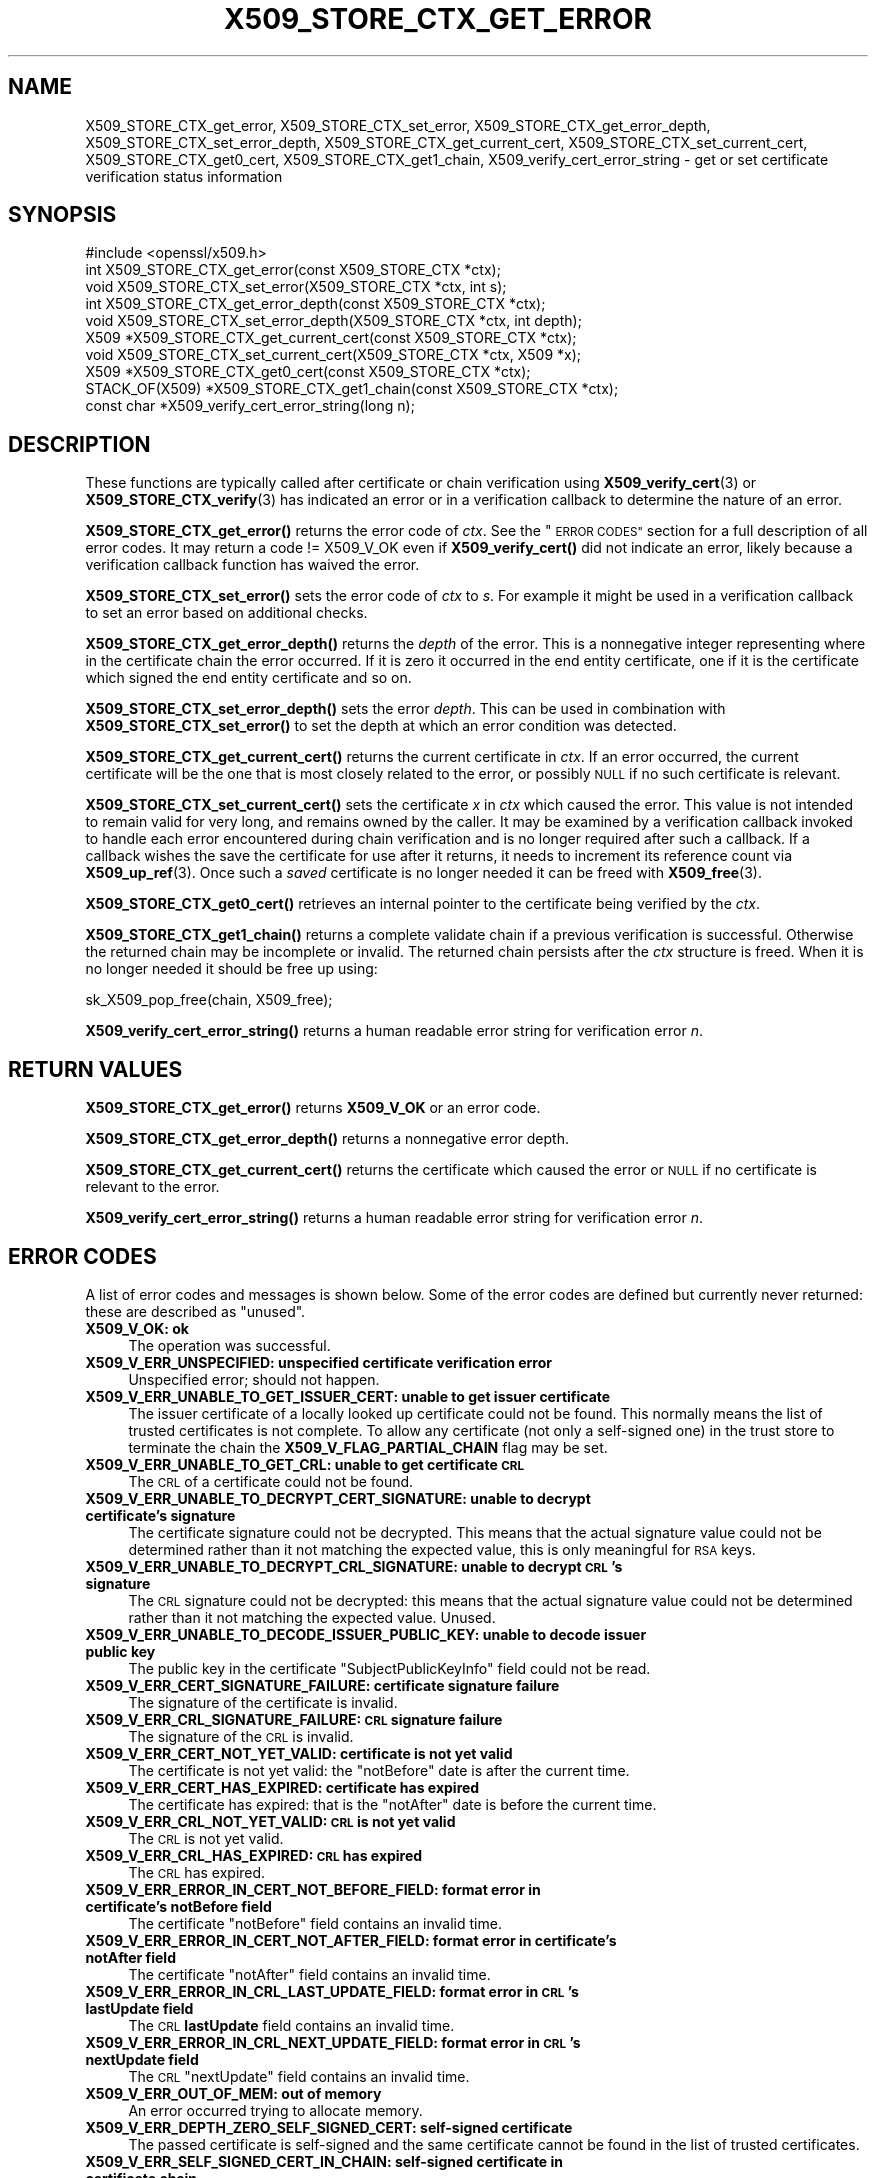 .\" Automatically generated by Pod::Man 4.14 (Pod::Simple 3.40)
.\"
.\" Standard preamble:
.\" ========================================================================
.de Sp \" Vertical space (when we can't use .PP)
.if t .sp .5v
.if n .sp
..
.de Vb \" Begin verbatim text
.ft CW
.nf
.ne \\$1
..
.de Ve \" End verbatim text
.ft R
.fi
..
.\" Set up some character translations and predefined strings.  \*(-- will
.\" give an unbreakable dash, \*(PI will give pi, \*(L" will give a left
.\" double quote, and \*(R" will give a right double quote.  \*(C+ will
.\" give a nicer C++.  Capital omega is used to do unbreakable dashes and
.\" therefore won't be available.  \*(C` and \*(C' expand to `' in nroff,
.\" nothing in troff, for use with C<>.
.tr \(*W-
.ds C+ C\v'-.1v'\h'-1p'\s-2+\h'-1p'+\s0\v'.1v'\h'-1p'
.ie n \{\
.    ds -- \(*W-
.    ds PI pi
.    if (\n(.H=4u)&(1m=24u) .ds -- \(*W\h'-12u'\(*W\h'-12u'-\" diablo 10 pitch
.    if (\n(.H=4u)&(1m=20u) .ds -- \(*W\h'-12u'\(*W\h'-8u'-\"  diablo 12 pitch
.    ds L" ""
.    ds R" ""
.    ds C` ""
.    ds C' ""
'br\}
.el\{\
.    ds -- \|\(em\|
.    ds PI \(*p
.    ds L" ``
.    ds R" ''
.    ds C`
.    ds C'
'br\}
.\"
.\" Escape single quotes in literal strings from groff's Unicode transform.
.ie \n(.g .ds Aq \(aq
.el       .ds Aq '
.\"
.\" If the F register is >0, we'll generate index entries on stderr for
.\" titles (.TH), headers (.SH), subsections (.SS), items (.Ip), and index
.\" entries marked with X<> in POD.  Of course, you'll have to process the
.\" output yourself in some meaningful fashion.
.\"
.\" Avoid warning from groff about undefined register 'F'.
.de IX
..
.nr rF 0
.if \n(.g .if rF .nr rF 1
.if (\n(rF:(\n(.g==0)) \{\
.    if \nF \{\
.        de IX
.        tm Index:\\$1\t\\n%\t"\\$2"
..
.        if !\nF==2 \{\
.            nr % 0
.            nr F 2
.        \}
.    \}
.\}
.rr rF
.\"
.\" Accent mark definitions (@(#)ms.acc 1.5 88/02/08 SMI; from UCB 4.2).
.\" Fear.  Run.  Save yourself.  No user-serviceable parts.
.    \" fudge factors for nroff and troff
.if n \{\
.    ds #H 0
.    ds #V .8m
.    ds #F .3m
.    ds #[ \f1
.    ds #] \fP
.\}
.if t \{\
.    ds #H ((1u-(\\\\n(.fu%2u))*.13m)
.    ds #V .6m
.    ds #F 0
.    ds #[ \&
.    ds #] \&
.\}
.    \" simple accents for nroff and troff
.if n \{\
.    ds ' \&
.    ds ` \&
.    ds ^ \&
.    ds , \&
.    ds ~ ~
.    ds /
.\}
.if t \{\
.    ds ' \\k:\h'-(\\n(.wu*8/10-\*(#H)'\'\h"|\\n:u"
.    ds ` \\k:\h'-(\\n(.wu*8/10-\*(#H)'\`\h'|\\n:u'
.    ds ^ \\k:\h'-(\\n(.wu*10/11-\*(#H)'^\h'|\\n:u'
.    ds , \\k:\h'-(\\n(.wu*8/10)',\h'|\\n:u'
.    ds ~ \\k:\h'-(\\n(.wu-\*(#H-.1m)'~\h'|\\n:u'
.    ds / \\k:\h'-(\\n(.wu*8/10-\*(#H)'\z\(sl\h'|\\n:u'
.\}
.    \" troff and (daisy-wheel) nroff accents
.ds : \\k:\h'-(\\n(.wu*8/10-\*(#H+.1m+\*(#F)'\v'-\*(#V'\z.\h'.2m+\*(#F'.\h'|\\n:u'\v'\*(#V'
.ds 8 \h'\*(#H'\(*b\h'-\*(#H'
.ds o \\k:\h'-(\\n(.wu+\w'\(de'u-\*(#H)/2u'\v'-.3n'\*(#[\z\(de\v'.3n'\h'|\\n:u'\*(#]
.ds d- \h'\*(#H'\(pd\h'-\w'~'u'\v'-.25m'\f2\(hy\fP\v'.25m'\h'-\*(#H'
.ds D- D\\k:\h'-\w'D'u'\v'-.11m'\z\(hy\v'.11m'\h'|\\n:u'
.ds th \*(#[\v'.3m'\s+1I\s-1\v'-.3m'\h'-(\w'I'u*2/3)'\s-1o\s+1\*(#]
.ds Th \*(#[\s+2I\s-2\h'-\w'I'u*3/5'\v'-.3m'o\v'.3m'\*(#]
.ds ae a\h'-(\w'a'u*4/10)'e
.ds Ae A\h'-(\w'A'u*4/10)'E
.    \" corrections for vroff
.if v .ds ~ \\k:\h'-(\\n(.wu*9/10-\*(#H)'\s-2\u~\d\s+2\h'|\\n:u'
.if v .ds ^ \\k:\h'-(\\n(.wu*10/11-\*(#H)'\v'-.4m'^\v'.4m'\h'|\\n:u'
.    \" for low resolution devices (crt and lpr)
.if \n(.H>23 .if \n(.V>19 \
\{\
.    ds : e
.    ds 8 ss
.    ds o a
.    ds d- d\h'-1'\(ga
.    ds D- D\h'-1'\(hy
.    ds th \o'bp'
.    ds Th \o'LP'
.    ds ae ae
.    ds Ae AE
.\}
.rm #[ #] #H #V #F C
.\" ========================================================================
.\"
.IX Title "X509_STORE_CTX_GET_ERROR 3"
.TH X509_STORE_CTX_GET_ERROR 3 "2023-08-01" "3.0.10" "OpenSSL"
.\" For nroff, turn off justification.  Always turn off hyphenation; it makes
.\" way too many mistakes in technical documents.
.if n .ad l
.nh
.SH "NAME"
X509_STORE_CTX_get_error, X509_STORE_CTX_set_error,
X509_STORE_CTX_get_error_depth, X509_STORE_CTX_set_error_depth,
X509_STORE_CTX_get_current_cert, X509_STORE_CTX_set_current_cert,
X509_STORE_CTX_get0_cert, X509_STORE_CTX_get1_chain,
X509_verify_cert_error_string \- get or set certificate verification status
information
.SH "SYNOPSIS"
.IX Header "SYNOPSIS"
.Vb 1
\& #include <openssl/x509.h>
\&
\& int   X509_STORE_CTX_get_error(const X509_STORE_CTX *ctx);
\& void  X509_STORE_CTX_set_error(X509_STORE_CTX *ctx, int s);
\& int   X509_STORE_CTX_get_error_depth(const X509_STORE_CTX *ctx);
\& void  X509_STORE_CTX_set_error_depth(X509_STORE_CTX *ctx, int depth);
\& X509 *X509_STORE_CTX_get_current_cert(const X509_STORE_CTX *ctx);
\& void  X509_STORE_CTX_set_current_cert(X509_STORE_CTX *ctx, X509 *x);
\& X509 *X509_STORE_CTX_get0_cert(const X509_STORE_CTX *ctx);
\&
\& STACK_OF(X509) *X509_STORE_CTX_get1_chain(const X509_STORE_CTX *ctx);
\&
\& const char *X509_verify_cert_error_string(long n);
.Ve
.SH "DESCRIPTION"
.IX Header "DESCRIPTION"
These functions are typically called after certificate or chain verification
using \fBX509_verify_cert\fR\|(3) or \fBX509_STORE_CTX_verify\fR\|(3) has indicated
an error or in a verification callback to determine the nature of an error.
.PP
\&\fBX509_STORE_CTX_get_error()\fR returns the error code of \fIctx\fR.
See the \*(L"\s-1ERROR CODES\*(R"\s0 section for a full description of all error codes.
It may return a code != X509_V_OK even if \fBX509_verify_cert()\fR did not indicate
an error, likely because a verification callback function has waived the error.
.PP
\&\fBX509_STORE_CTX_set_error()\fR sets the error code of \fIctx\fR to \fIs\fR. For example
it might be used in a verification callback to set an error based on additional
checks.
.PP
\&\fBX509_STORE_CTX_get_error_depth()\fR returns the \fIdepth\fR of the error. This is a
nonnegative integer representing where in the certificate chain the error
occurred. If it is zero it occurred in the end entity certificate, one if
it is the certificate which signed the end entity certificate and so on.
.PP
\&\fBX509_STORE_CTX_set_error_depth()\fR sets the error \fIdepth\fR.
This can be used in combination with \fBX509_STORE_CTX_set_error()\fR to set the
depth at which an error condition was detected.
.PP
\&\fBX509_STORE_CTX_get_current_cert()\fR returns the current certificate in
\&\fIctx\fR. If an error occurred, the current certificate will be the one
that is most closely related to the error, or possibly \s-1NULL\s0 if no such
certificate is relevant.
.PP
\&\fBX509_STORE_CTX_set_current_cert()\fR sets the certificate \fIx\fR in \fIctx\fR which
caused the error.
This value is not intended to remain valid for very long, and remains owned by
the caller.
It may be examined by a verification callback invoked to handle each error
encountered during chain verification and is no longer required after such a
callback.
If a callback wishes the save the certificate for use after it returns, it
needs to increment its reference count via \fBX509_up_ref\fR\|(3).
Once such a \fIsaved\fR certificate is no longer needed it can be freed with
\&\fBX509_free\fR\|(3).
.PP
\&\fBX509_STORE_CTX_get0_cert()\fR retrieves an internal pointer to the
certificate being verified by the \fIctx\fR.
.PP
\&\fBX509_STORE_CTX_get1_chain()\fR returns a complete validate chain if a previous
verification is successful. Otherwise the returned chain may be incomplete or
invalid.  The returned chain persists after the \fIctx\fR structure is freed.
When it is no longer needed it should be free up using:
.PP
.Vb 1
\& sk_X509_pop_free(chain, X509_free);
.Ve
.PP
\&\fBX509_verify_cert_error_string()\fR returns a human readable error string for
verification error \fIn\fR.
.SH "RETURN VALUES"
.IX Header "RETURN VALUES"
\&\fBX509_STORE_CTX_get_error()\fR returns \fBX509_V_OK\fR or an error code.
.PP
\&\fBX509_STORE_CTX_get_error_depth()\fR returns a nonnegative error depth.
.PP
\&\fBX509_STORE_CTX_get_current_cert()\fR returns the certificate which caused the
error or \s-1NULL\s0 if no certificate is relevant to the error.
.PP
\&\fBX509_verify_cert_error_string()\fR returns a human readable error string for
verification error \fIn\fR.
.SH "ERROR CODES"
.IX Header "ERROR CODES"
A list of error codes and messages is shown below.  Some of the
error codes are defined but currently never returned: these are described as
\&\*(L"unused\*(R".
.IP "\fBX509_V_OK: ok\fR" 4
.IX Item "X509_V_OK: ok"
The operation was successful.
.IP "\fBX509_V_ERR_UNSPECIFIED: unspecified certificate verification error\fR" 4
.IX Item "X509_V_ERR_UNSPECIFIED: unspecified certificate verification error"
Unspecified error; should not happen.
.IP "\fBX509_V_ERR_UNABLE_TO_GET_ISSUER_CERT: unable to get issuer certificate\fR" 4
.IX Item "X509_V_ERR_UNABLE_TO_GET_ISSUER_CERT: unable to get issuer certificate"
The issuer certificate of a locally looked up certificate could not be found.
This normally means the list of trusted certificates is not complete.
To allow any certificate (not only a self-signed one) in the trust store
to terminate the chain the \fBX509_V_FLAG_PARTIAL_CHAIN\fR flag may be set.
.IP "\fBX509_V_ERR_UNABLE_TO_GET_CRL: unable to get certificate \s-1CRL\s0\fR" 4
.IX Item "X509_V_ERR_UNABLE_TO_GET_CRL: unable to get certificate CRL"
The \s-1CRL\s0 of a certificate could not be found.
.IP "\fBX509_V_ERR_UNABLE_TO_DECRYPT_CERT_SIGNATURE: unable to decrypt certificate's signature\fR" 4
.IX Item "X509_V_ERR_UNABLE_TO_DECRYPT_CERT_SIGNATURE: unable to decrypt certificate's signature"
The certificate signature could not be decrypted. This means that the actual
signature value could not be determined rather than it not matching the
expected value, this is only meaningful for \s-1RSA\s0 keys.
.IP "\fBX509_V_ERR_UNABLE_TO_DECRYPT_CRL_SIGNATURE: unable to decrypt \s-1CRL\s0's signature\fR" 4
.IX Item "X509_V_ERR_UNABLE_TO_DECRYPT_CRL_SIGNATURE: unable to decrypt CRL's signature"
The \s-1CRL\s0 signature could not be decrypted: this means that the actual signature
value could not be determined rather than it not matching the expected value.
Unused.
.IP "\fBX509_V_ERR_UNABLE_TO_DECODE_ISSUER_PUBLIC_KEY: unable to decode issuer public key\fR" 4
.IX Item "X509_V_ERR_UNABLE_TO_DECODE_ISSUER_PUBLIC_KEY: unable to decode issuer public key"
The public key in the certificate \f(CW\*(C`SubjectPublicKeyInfo\*(C'\fR field could
not be read.
.IP "\fBX509_V_ERR_CERT_SIGNATURE_FAILURE: certificate signature failure\fR" 4
.IX Item "X509_V_ERR_CERT_SIGNATURE_FAILURE: certificate signature failure"
The signature of the certificate is invalid.
.IP "\fBX509_V_ERR_CRL_SIGNATURE_FAILURE: \s-1CRL\s0 signature failure\fR" 4
.IX Item "X509_V_ERR_CRL_SIGNATURE_FAILURE: CRL signature failure"
The signature of the \s-1CRL\s0 is invalid.
.IP "\fBX509_V_ERR_CERT_NOT_YET_VALID: certificate is not yet valid\fR" 4
.IX Item "X509_V_ERR_CERT_NOT_YET_VALID: certificate is not yet valid"
The certificate is not yet valid: the \f(CW\*(C`notBefore\*(C'\fR date is after the
current time.
.IP "\fBX509_V_ERR_CERT_HAS_EXPIRED: certificate has expired\fR" 4
.IX Item "X509_V_ERR_CERT_HAS_EXPIRED: certificate has expired"
The certificate has expired: that is the \f(CW\*(C`notAfter\*(C'\fR date is before the
current time.
.IP "\fBX509_V_ERR_CRL_NOT_YET_VALID: \s-1CRL\s0 is not yet valid\fR" 4
.IX Item "X509_V_ERR_CRL_NOT_YET_VALID: CRL is not yet valid"
The \s-1CRL\s0 is not yet valid.
.IP "\fBX509_V_ERR_CRL_HAS_EXPIRED: \s-1CRL\s0 has expired\fR" 4
.IX Item "X509_V_ERR_CRL_HAS_EXPIRED: CRL has expired"
The \s-1CRL\s0 has expired.
.IP "\fBX509_V_ERR_ERROR_IN_CERT_NOT_BEFORE_FIELD: format error in certificate's notBefore field\fR" 4
.IX Item "X509_V_ERR_ERROR_IN_CERT_NOT_BEFORE_FIELD: format error in certificate's notBefore field"
The certificate \f(CW\*(C`notBefore\*(C'\fR field contains an invalid time.
.IP "\fBX509_V_ERR_ERROR_IN_CERT_NOT_AFTER_FIELD: format error in certificate's notAfter field\fR" 4
.IX Item "X509_V_ERR_ERROR_IN_CERT_NOT_AFTER_FIELD: format error in certificate's notAfter field"
The certificate \f(CW\*(C`notAfter\*(C'\fR field contains an invalid time.
.IP "\fBX509_V_ERR_ERROR_IN_CRL_LAST_UPDATE_FIELD: format error in \s-1CRL\s0's lastUpdate field\fR" 4
.IX Item "X509_V_ERR_ERROR_IN_CRL_LAST_UPDATE_FIELD: format error in CRL's lastUpdate field"
The \s-1CRL\s0 \fBlastUpdate\fR field contains an invalid time.
.IP "\fBX509_V_ERR_ERROR_IN_CRL_NEXT_UPDATE_FIELD: format error in \s-1CRL\s0's nextUpdate field\fR" 4
.IX Item "X509_V_ERR_ERROR_IN_CRL_NEXT_UPDATE_FIELD: format error in CRL's nextUpdate field"
The \s-1CRL\s0 \f(CW\*(C`nextUpdate\*(C'\fR field contains an invalid time.
.IP "\fBX509_V_ERR_OUT_OF_MEM: out of memory\fR" 4
.IX Item "X509_V_ERR_OUT_OF_MEM: out of memory"
An error occurred trying to allocate memory.
.IP "\fBX509_V_ERR_DEPTH_ZERO_SELF_SIGNED_CERT: self-signed certificate\fR" 4
.IX Item "X509_V_ERR_DEPTH_ZERO_SELF_SIGNED_CERT: self-signed certificate"
The passed certificate is self-signed and the same certificate cannot be found
in the list of trusted certificates.
.IP "\fBX509_V_ERR_SELF_SIGNED_CERT_IN_CHAIN: self-signed certificate in certificate chain\fR" 4
.IX Item "X509_V_ERR_SELF_SIGNED_CERT_IN_CHAIN: self-signed certificate in certificate chain"
The certificate chain could be built up using the untrusted certificates
but no suitable trust anchor (which typically is a self-signed root certificate)
could be found in the trust store.
.IP "\fBX509_V_ERR_UNABLE_TO_GET_ISSUER_CERT_LOCALLY: unable to get local issuer certificate\fR" 4
.IX Item "X509_V_ERR_UNABLE_TO_GET_ISSUER_CERT_LOCALLY: unable to get local issuer certificate"
The issuer certificate could not be found: this occurs if the issuer certificate
of an untrusted certificate cannot be found.
.IP "\fBX509_V_ERR_UNABLE_TO_VERIFY_LEAF_SIGNATURE: unable to verify the first certificate\fR" 4
.IX Item "X509_V_ERR_UNABLE_TO_VERIFY_LEAF_SIGNATURE: unable to verify the first certificate"
No signatures could be verified because the chain contains only one certificate
and it is not self-signed and the \fBX509_V_FLAG_PARTIAL_CHAIN\fR flag is not set.
.IP "\fBX509_V_ERR_CERT_CHAIN_TOO_LONG: certificate chain too long\fR" 4
.IX Item "X509_V_ERR_CERT_CHAIN_TOO_LONG: certificate chain too long"
The certificate chain length is greater than the supplied maximum depth.
.IP "\fBX509_V_ERR_CERT_REVOKED: certificate revoked\fR" 4
.IX Item "X509_V_ERR_CERT_REVOKED: certificate revoked"
The certificate has been revoked.
.IP "\fBX509_V_ERR_NO_ISSUER_PUBLIC_KEY: issuer certificate doesn't have a public key\fR" 4
.IX Item "X509_V_ERR_NO_ISSUER_PUBLIC_KEY: issuer certificate doesn't have a public key"
The issuer certificate does not have a public key.
.IP "\fBX509_V_ERR_PATH_LENGTH_EXCEEDED: path length constraint exceeded\fR" 4
.IX Item "X509_V_ERR_PATH_LENGTH_EXCEEDED: path length constraint exceeded"
The basicConstraints path-length parameter has been exceeded.
.IP "\fBX509_V_ERR_INVALID_PURPOSE: unsuitable certificate purpose\fR" 4
.IX Item "X509_V_ERR_INVALID_PURPOSE: unsuitable certificate purpose"
The target certificate cannot be used for the specified purpose.
.IP "\fBX509_V_ERR_CERT_UNTRUSTED: certificate not trusted\fR" 4
.IX Item "X509_V_ERR_CERT_UNTRUSTED: certificate not trusted"
The root \s-1CA\s0 is not marked as trusted for the specified purpose.
.IP "\fBX509_V_ERR_CERT_REJECTED: certificate rejected\fR" 4
.IX Item "X509_V_ERR_CERT_REJECTED: certificate rejected"
The root \s-1CA\s0 is marked to reject the specified purpose.
.IP "\fBX509_V_ERR_SUBJECT_ISSUER_MISMATCH: subject issuer mismatch\fR" 4
.IX Item "X509_V_ERR_SUBJECT_ISSUER_MISMATCH: subject issuer mismatch"
The current candidate issuer certificate was rejected because its subject name
did not match the issuer name of the current certificate.
.IP "\fBX509_V_ERR_AKID_SKID_MISMATCH: authority and subject key identifier mismatch\fR" 4
.IX Item "X509_V_ERR_AKID_SKID_MISMATCH: authority and subject key identifier mismatch"
The current candidate issuer certificate was rejected because its subject key
identifier was present and did not match the authority key identifier current
certificate.
.IP "\fBX509_V_ERR_AKID_ISSUER_SERIAL_MISMATCH: authority and issuer serial number mismatch\fR" 4
.IX Item "X509_V_ERR_AKID_ISSUER_SERIAL_MISMATCH: authority and issuer serial number mismatch"
The current candidate issuer certificate was rejected because its issuer name
and serial number was present and did not match the authority key identifier of
the current certificate.
.IP "\fBX509_V_ERR_KEYUSAGE_NO_CERTSIGN: key usage does not include certificate signing\fR" 4
.IX Item "X509_V_ERR_KEYUSAGE_NO_CERTSIGN: key usage does not include certificate signing"
The current candidate issuer certificate was rejected because its \f(CW\*(C`keyUsage\*(C'\fR
extension does not permit certificate signing.
.IP "\fBX509_V_ERR_UNABLE_TO_GET_CRL_ISSUER: unable to get \s-1CRL\s0 issuer certificate\fR" 4
.IX Item "X509_V_ERR_UNABLE_TO_GET_CRL_ISSUER: unable to get CRL issuer certificate"
Unable to get \s-1CRL\s0 issuer certificate.
.IP "\fBX509_V_ERR_UNHANDLED_CRITICAL_EXTENSION: unhandled critical extension\fR" 4
.IX Item "X509_V_ERR_UNHANDLED_CRITICAL_EXTENSION: unhandled critical extension"
Unhandled critical extension.
.IP "\fBX509_V_ERR_KEYUSAGE_NO_CRL_SIGN: key usage does not include \s-1CRL\s0 signing\fR" 4
.IX Item "X509_V_ERR_KEYUSAGE_NO_CRL_SIGN: key usage does not include CRL signing"
Key usage does not include \s-1CRL\s0 signing.
.IP "\fBX509_V_ERR_UNHANDLED_CRITICAL_CRL_EXTENSION: unhandled critical \s-1CRL\s0 extension\fR" 4
.IX Item "X509_V_ERR_UNHANDLED_CRITICAL_CRL_EXTENSION: unhandled critical CRL extension"
Unhandled critical \s-1CRL\s0 extension.
.IP "\fBX509_V_ERR_INVALID_NON_CA: invalid non-CA certificate (has \s-1CA\s0 markings)\fR" 4
.IX Item "X509_V_ERR_INVALID_NON_CA: invalid non-CA certificate (has CA markings)"
Invalid non-CA certificate has \s-1CA\s0 markings.
.IP "\fBX509_V_ERR_PROXY_PATH_LENGTH_EXCEEDED: proxy path length constraint exceeded\fR" 4
.IX Item "X509_V_ERR_PROXY_PATH_LENGTH_EXCEEDED: proxy path length constraint exceeded"
Proxy path length constraint exceeded.
.IP "\fBX509_V_ERR_KEYUSAGE_NO_DIGITAL_SIGNATURE: key usage does not include digital signature\fR" 4
.IX Item "X509_V_ERR_KEYUSAGE_NO_DIGITAL_SIGNATURE: key usage does not include digital signature"
Key usage does not include digital signature, and therefore cannot sign
certificates.
.IP "\fBX509_V_ERR_PROXY_CERTIFICATES_NOT_ALLOWED: proxy certificates not allowed, please set the appropriate flag\fR" 4
.IX Item "X509_V_ERR_PROXY_CERTIFICATES_NOT_ALLOWED: proxy certificates not allowed, please set the appropriate flag"
Proxy certificates not allowed unless the \fBX509_V_FLAG_ALLOW_PROXY_CERTS\fR flag
is set.
.IP "\fBX509_V_ERR_INVALID_EXTENSION: invalid or inconsistent certificate extension\fR" 4
.IX Item "X509_V_ERR_INVALID_EXTENSION: invalid or inconsistent certificate extension"
A certificate extension had an invalid value (for example an incorrect
encoding) or some value inconsistent with other extensions.
.IP "\fBX509_V_ERR_INVALID_POLICY_EXTENSION: invalid or inconsistent certificate policy extension\fR" 4
.IX Item "X509_V_ERR_INVALID_POLICY_EXTENSION: invalid or inconsistent certificate policy extension"
A certificate policies extension had an invalid value (for example an incorrect
encoding) or some value inconsistent with other extensions. This error only
occurs if policy processing is enabled.
.IP "\fBX509_V_ERR_NO_EXPLICIT_POLICY: no explicit policy\fR" 4
.IX Item "X509_V_ERR_NO_EXPLICIT_POLICY: no explicit policy"
The verification flags were set to require and explicit policy but none was
present.
.IP "\fBX509_V_ERR_DIFFERENT_CRL_SCOPE: different \s-1CRL\s0 scope\fR" 4
.IX Item "X509_V_ERR_DIFFERENT_CRL_SCOPE: different CRL scope"
The only CRLs that could be found did not match the scope of the certificate.
.IP "\fBX509_V_ERR_UNSUPPORTED_EXTENSION_FEATURE: unsupported extension feature\fR" 4
.IX Item "X509_V_ERR_UNSUPPORTED_EXTENSION_FEATURE: unsupported extension feature"
Some feature of a certificate extension is not supported. Unused.
.IP "\fBX509_V_ERR_UNNESTED_RESOURCE: \s-1RFC 3779\s0 resource not subset of parent's resources\fR" 4
.IX Item "X509_V_ERR_UNNESTED_RESOURCE: RFC 3779 resource not subset of parent's resources"
See \s-1RFC 3779\s0 for details.
.IP "\fBX509_V_ERR_PERMITTED_VIOLATION: permitted subtree violation\fR" 4
.IX Item "X509_V_ERR_PERMITTED_VIOLATION: permitted subtree violation"
A name constraint violation occurred in the permitted subtrees.
.IP "\fBX509_V_ERR_EXCLUDED_VIOLATION: excluded subtree violation\fR" 4
.IX Item "X509_V_ERR_EXCLUDED_VIOLATION: excluded subtree violation"
A name constraint violation occurred in the excluded subtrees.
.IP "\fBX509_V_ERR_SUBTREE_MINMAX: name constraints minimum and maximum not supported\fR" 4
.IX Item "X509_V_ERR_SUBTREE_MINMAX: name constraints minimum and maximum not supported"
A certificate name constraints extension included a minimum or maximum field:
this is not supported.
.IP "\fBX509_V_ERR_APPLICATION_VERIFICATION: application verification failure\fR" 4
.IX Item "X509_V_ERR_APPLICATION_VERIFICATION: application verification failure"
An application specific error. This will never be returned unless explicitly
set by an application callback.
.IP "\fBX509_V_ERR_UNSUPPORTED_CONSTRAINT_TYPE: unsupported name constraint type\fR" 4
.IX Item "X509_V_ERR_UNSUPPORTED_CONSTRAINT_TYPE: unsupported name constraint type"
An unsupported name constraint type was encountered. OpenSSL currently only
supports directory name, \s-1DNS\s0 name, email and \s-1URI\s0 types.
.IP "\fBX509_V_ERR_UNSUPPORTED_CONSTRAINT_SYNTAX: unsupported or invalid name constraint syntax\fR" 4
.IX Item "X509_V_ERR_UNSUPPORTED_CONSTRAINT_SYNTAX: unsupported or invalid name constraint syntax"
The format of the name constraint is not recognised: for example an email
address format of a form not mentioned in \s-1RFC3280.\s0 This could be caused by
a garbage extension or some new feature not currently supported.
.IP "\fBX509_V_ERR_UNSUPPORTED_NAME_SYNTAX: unsupported or invalid name syntax\fR" 4
.IX Item "X509_V_ERR_UNSUPPORTED_NAME_SYNTAX: unsupported or invalid name syntax"
Unsupported or invalid name syntax.
.IP "\fBX509_V_ERR_CRL_PATH_VALIDATION_ERROR: \s-1CRL\s0 path validation error\fR" 4
.IX Item "X509_V_ERR_CRL_PATH_VALIDATION_ERROR: CRL path validation error"
An error occurred when attempting to verify the \s-1CRL\s0 path. This error can only
happen if extended \s-1CRL\s0 checking is enabled.
.IP "\fBX509_V_ERR_PATH_LOOP: path loop\fR" 4
.IX Item "X509_V_ERR_PATH_LOOP: path loop"
Path loop.
.IP "\fBX509_V_ERR_HOSTNAME_MISMATCH: hostname mismatch\fR" 4
.IX Item "X509_V_ERR_HOSTNAME_MISMATCH: hostname mismatch"
Hostname mismatch.
.IP "\fBX509_V_ERR_EMAIL_MISMATCH: email address mismatch\fR" 4
.IX Item "X509_V_ERR_EMAIL_MISMATCH: email address mismatch"
Email address mismatch.
.IP "\fBX509_V_ERR_IP_ADDRESS_MISMATCH: \s-1IP\s0 address mismatch\fR" 4
.IX Item "X509_V_ERR_IP_ADDRESS_MISMATCH: IP address mismatch"
\&\s-1IP\s0 address mismatch.
.IP "\fBX509_V_ERR_DANE_NO_MATCH: no matching \s-1DANE TLSA\s0 records\fR" 4
.IX Item "X509_V_ERR_DANE_NO_MATCH: no matching DANE TLSA records"
\&\s-1DANE TLSA\s0 authentication is enabled, but no \s-1TLSA\s0 records matched the
certificate chain.
This error is only possible in \fBopenssl\-s_client\fR\|(1).
.IP "\fBX509_V_ERR_EE_KEY_TOO_SMALL: \s-1EE\s0 certificate key too weak\fR" 4
.IX Item "X509_V_ERR_EE_KEY_TOO_SMALL: EE certificate key too weak"
\&\s-1EE\s0 certificate key too weak.
.IP "\fBX509_V_ERR_CA_KEY_TOO_SMALL: \s-1CA\s0 certificate key too weak\fR" 4
.IX Item "X509_V_ERR_CA_KEY_TOO_SMALL: CA certificate key too weak"
\&\s-1CA\s0 certificate key too weak.
.IP "\fBX509_V_ERR_CA_MD_TOO_WEAK: \s-1CA\s0 signature digest algorithm too weak\fR" 4
.IX Item "X509_V_ERR_CA_MD_TOO_WEAK: CA signature digest algorithm too weak"
\&\s-1CA\s0 signature digest algorithm too weak.
.IP "\fBX509_V_ERR_INVALID_CALL: invalid certificate verification context\fR" 4
.IX Item "X509_V_ERR_INVALID_CALL: invalid certificate verification context"
Invalid certificate verification context.
.IP "\fBX509_V_ERR_STORE_LOOKUP: issuer certificate lookup error\fR" 4
.IX Item "X509_V_ERR_STORE_LOOKUP: issuer certificate lookup error"
Issuer certificate lookup error.
.IP "\fBX509_V_ERR_NO_VALID_SCTS: certificate transparency required, but no valid SCTs found\fR" 4
.IX Item "X509_V_ERR_NO_VALID_SCTS: certificate transparency required, but no valid SCTs found"
Certificate Transparency required, but no valid SCTs found.
.IP "\fBX509_V_ERR_PROXY_SUBJECT_NAME_VIOLATION: proxy subject name violation\fR" 4
.IX Item "X509_V_ERR_PROXY_SUBJECT_NAME_VIOLATION: proxy subject name violation"
Proxy subject name violation.
.IP "\fBX509_V_ERR_OCSP_VERIFY_NEEDED: \s-1OCSP\s0 verification needed\fR" 4
.IX Item "X509_V_ERR_OCSP_VERIFY_NEEDED: OCSP verification needed"
Returned by the verify callback to indicate an \s-1OCSP\s0 verification is needed.
.IP "\fBX509_V_ERR_OCSP_VERIFY_FAILED: \s-1OCSP\s0 verification failed\fR" 4
.IX Item "X509_V_ERR_OCSP_VERIFY_FAILED: OCSP verification failed"
Returned by the verify callback to indicate \s-1OCSP\s0 verification failed.
.IP "\fBX509_V_ERR_OCSP_CERT_UNKNOWN: \s-1OCSP\s0 unknown cert\fR" 4
.IX Item "X509_V_ERR_OCSP_CERT_UNKNOWN: OCSP unknown cert"
Returned by the verify callback to indicate that the certificate is not
recognized by the \s-1OCSP\s0 responder.
.IP "\fBX509_V_ERR_UNSUPPORTED_SIGNATURE_ALGORITHM: unsupported signature algorithm\fR" 4
.IX Item "X509_V_ERR_UNSUPPORTED_SIGNATURE_ALGORITHM: unsupported signature algorithm"
Cannot find certificate signature algorithm.
.IP "\fBX509_V_ERR_SIGNATURE_ALGORITHM_MISMATCH: subject signature algorithm and issuer public key algorithm mismatch\fR" 4
.IX Item "X509_V_ERR_SIGNATURE_ALGORITHM_MISMATCH: subject signature algorithm and issuer public key algorithm mismatch"
The issuer's public key is not of the type required by the signature in
the subject's certificate.
.IP "\fBX509_V_ERR_SIGNATURE_ALGORITHM_INCONSISTENCY: cert info signature and signature algorithm mismatch\fR" 4
.IX Item "X509_V_ERR_SIGNATURE_ALGORITHM_INCONSISTENCY: cert info signature and signature algorithm mismatch"
The algorithm given in the certificate info is inconsistent
 with the one used for the certificate signature.
.IP "\fBX509_V_ERR_INVALID_CA: invalid \s-1CA\s0 certificate\fR" 4
.IX Item "X509_V_ERR_INVALID_CA: invalid CA certificate"
A \s-1CA\s0 certificate is invalid. Either it is not a \s-1CA\s0 or its extensions are not
consistent with the supplied purpose.
.SH "NOTES"
.IX Header "NOTES"
The above functions should be used instead of directly referencing the fields
in the \fBX509_VERIFY_CTX\fR structure.
.PP
In versions of OpenSSL before 1.0 the current certificate returned by
\&\fBX509_STORE_CTX_get_current_cert()\fR was never \s-1NULL.\s0 Applications should
check the return value before printing out any debugging information relating
to the current certificate.
.PP
If an unrecognised error code is passed to \fBX509_verify_cert_error_string()\fR the
numerical value of the unknown code is returned in a static buffer. This is not
thread safe but will never happen unless an invalid code is passed.
.SH "BUGS"
.IX Header "BUGS"
Previous versions of this documentation swapped the meaning of the
\&\fBX509_V_ERR_UNABLE_TO_GET_ISSUER_CERT\fR and
\&\fBX509_V_ERR_UNABLE_TO_GET_ISSUER_CERT_LOCALLY\fR error codes.
.SH "SEE ALSO"
.IX Header "SEE ALSO"
\&\fBX509_verify_cert\fR\|(3), \fBX509_STORE_CTX_verify\fR\|(3),
\&\fBX509_up_ref\fR\|(3),
\&\fBX509_free\fR\|(3).
.SH "COPYRIGHT"
.IX Header "COPYRIGHT"
Copyright 2009\-2023 The OpenSSL Project Authors. All Rights Reserved.
.PP
Licensed under the Apache License 2.0 (the \*(L"License\*(R").  You may not use
this file except in compliance with the License.  You can obtain a copy
in the file \s-1LICENSE\s0 in the source distribution or at
<https://www.openssl.org/source/license.html>.
